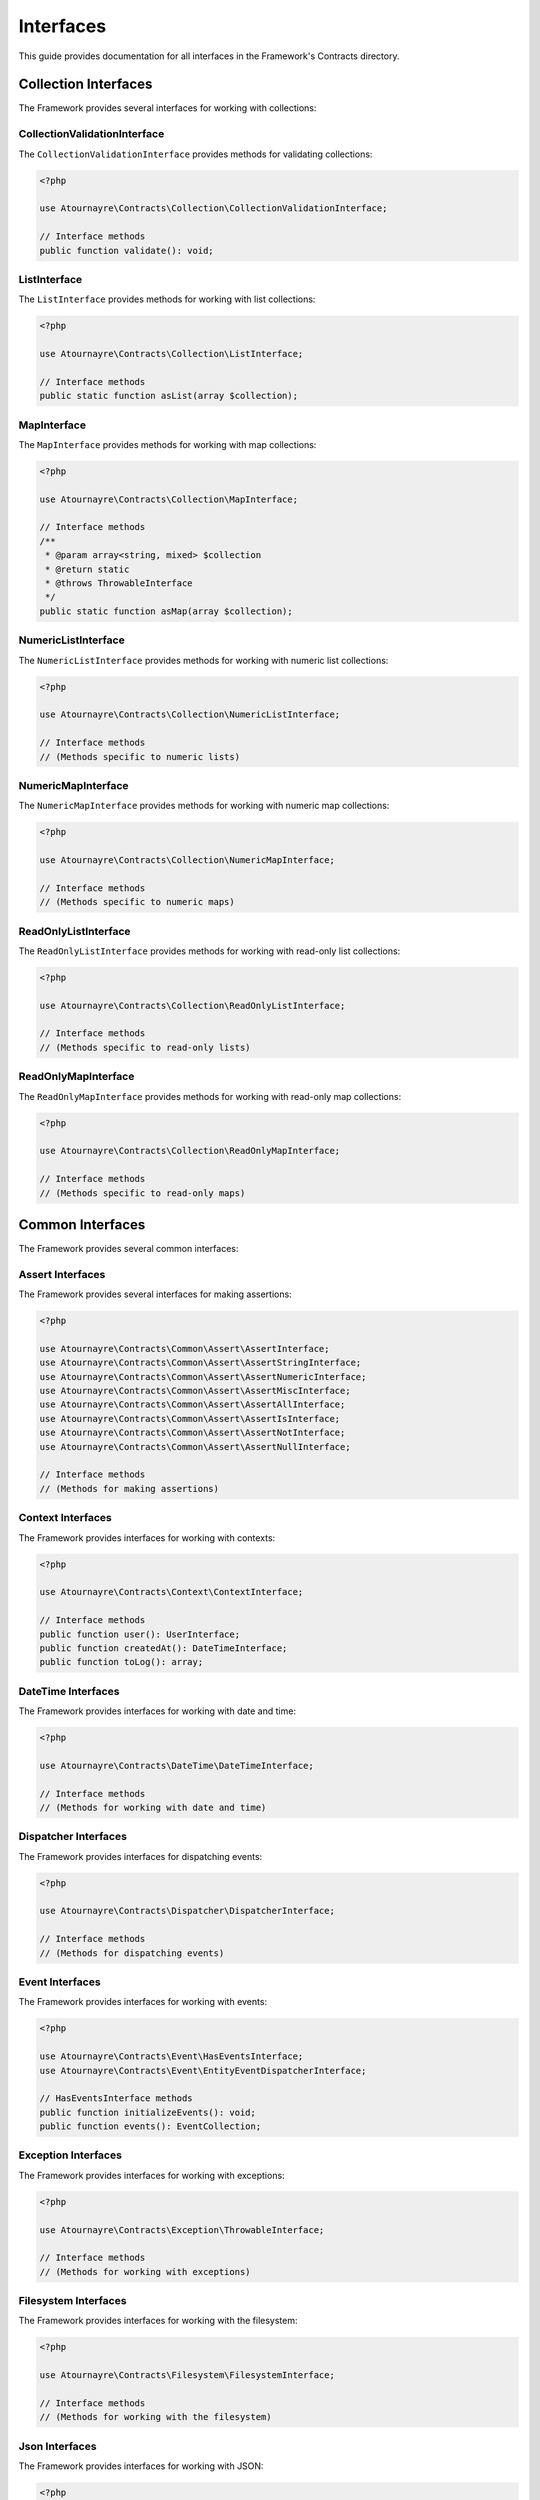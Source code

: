 Interfaces
==========

This guide provides documentation for all interfaces in the Framework's Contracts directory.

Collection Interfaces
--------------------

The Framework provides several interfaces for working with collections:

CollectionValidationInterface
~~~~~~~~~~~~~~~~~~~~~~~~~~~~

The ``CollectionValidationInterface`` provides methods for validating collections:

.. code-block:: php

    <?php

    use Atournayre\Contracts\Collection\CollectionValidationInterface;

    // Interface methods
    public function validate(): void;

ListInterface
~~~~~~~~~~~~

The ``ListInterface`` provides methods for working with list collections:

.. code-block:: php

    <?php

    use Atournayre\Contracts\Collection\ListInterface;

    // Interface methods
    public static function asList(array $collection);

MapInterface
~~~~~~~~~~~

The ``MapInterface`` provides methods for working with map collections:

.. code-block:: php

    <?php

    use Atournayre\Contracts\Collection\MapInterface;

    // Interface methods
    /**
     * @param array<string, mixed> $collection
     * @return static
     * @throws ThrowableInterface
     */
    public static function asMap(array $collection);

NumericListInterface
~~~~~~~~~~~~~~~~~~

The ``NumericListInterface`` provides methods for working with numeric list collections:

.. code-block:: php

    <?php

    use Atournayre\Contracts\Collection\NumericListInterface;

    // Interface methods
    // (Methods specific to numeric lists)

NumericMapInterface
~~~~~~~~~~~~~~~~~

The ``NumericMapInterface`` provides methods for working with numeric map collections:

.. code-block:: php

    <?php

    use Atournayre\Contracts\Collection\NumericMapInterface;

    // Interface methods
    // (Methods specific to numeric maps)

ReadOnlyListInterface
~~~~~~~~~~~~~~~~~~~

The ``ReadOnlyListInterface`` provides methods for working with read-only list collections:

.. code-block:: php

    <?php

    use Atournayre\Contracts\Collection\ReadOnlyListInterface;

    // Interface methods
    // (Methods specific to read-only lists)

ReadOnlyMapInterface
~~~~~~~~~~~~~~~~~~

The ``ReadOnlyMapInterface`` provides methods for working with read-only map collections:

.. code-block:: php

    <?php

    use Atournayre\Contracts\Collection\ReadOnlyMapInterface;

    // Interface methods
    // (Methods specific to read-only maps)

Common Interfaces
----------------

The Framework provides several common interfaces:

Assert Interfaces
~~~~~~~~~~~~~~~

The Framework provides several interfaces for making assertions:

.. code-block:: php

    <?php

    use Atournayre\Contracts\Common\Assert\AssertInterface;
    use Atournayre\Contracts\Common\Assert\AssertStringInterface;
    use Atournayre\Contracts\Common\Assert\AssertNumericInterface;
    use Atournayre\Contracts\Common\Assert\AssertMiscInterface;
    use Atournayre\Contracts\Common\Assert\AssertAllInterface;
    use Atournayre\Contracts\Common\Assert\AssertIsInterface;
    use Atournayre\Contracts\Common\Assert\AssertNotInterface;
    use Atournayre\Contracts\Common\Assert\AssertNullInterface;

    // Interface methods
    // (Methods for making assertions)

Context Interfaces
~~~~~~~~~~~~~~~~

The Framework provides interfaces for working with contexts:

.. code-block:: php

    <?php

    use Atournayre\Contracts\Context\ContextInterface;

    // Interface methods
    public function user(): UserInterface;
    public function createdAt(): DateTimeInterface;
    public function toLog(): array;

DateTime Interfaces
~~~~~~~~~~~~~~~~~

The Framework provides interfaces for working with date and time:

.. code-block:: php

    <?php

    use Atournayre\Contracts\DateTime\DateTimeInterface;

    // Interface methods
    // (Methods for working with date and time)

Dispatcher Interfaces
~~~~~~~~~~~~~~~~~~~

The Framework provides interfaces for dispatching events:

.. code-block:: php

    <?php

    use Atournayre\Contracts\Dispatcher\DispatcherInterface;

    // Interface methods
    // (Methods for dispatching events)

Event Interfaces
~~~~~~~~~~~~~~

The Framework provides interfaces for working with events:

.. code-block:: php

    <?php

    use Atournayre\Contracts\Event\HasEventsInterface;
    use Atournayre\Contracts\Event\EntityEventDispatcherInterface;

    // HasEventsInterface methods
    public function initializeEvents(): void;
    public function events(): EventCollection;

Exception Interfaces
~~~~~~~~~~~~~~~~~~

The Framework provides interfaces for working with exceptions:

.. code-block:: php

    <?php

    use Atournayre\Contracts\Exception\ThrowableInterface;

    // Interface methods
    // (Methods for working with exceptions)

Filesystem Interfaces
~~~~~~~~~~~~~~~~~~~

The Framework provides interfaces for working with the filesystem:

.. code-block:: php

    <?php

    use Atournayre\Contracts\Filesystem\FilesystemInterface;

    // Interface methods
    // (Methods for working with the filesystem)

Json Interfaces
~~~~~~~~~~~~~

The Framework provides interfaces for working with JSON:

.. code-block:: php

    <?php

    use Atournayre\Contracts\Json\JsonInterface;

    // Interface methods
    // (Methods for working with JSON)

Log Interfaces
~~~~~~~~~~~~

The Framework provides interfaces for logging:

.. code-block:: php

    <?php

    use Atournayre\Contracts\Log\LoggerInterface;

    // Interface methods
    public function setLoggerIdentifier(?string $identifier): void;
    public function emergency($message, array $context = []): void;
    public function alert($message, array $context = []): void;
    public function critical($message, array $context = []): void;
    public function error($message, array $context = []): void;
    public function warning($message, array $context = []): void;
    public function notice($message, array $context = []): void;
    public function info($message, array $context = []): void;
    public function debug($message, array $context = []): void;
    public function log($level, $message, array $context = []): void;
    public function exception(\Throwable $exception, array $context = []): void;
    public function start(array $context = []): void;
    public function end(array $context = []): void;
    public function success(array $context = []): void;
    public function failFast(array $context = []): void;

Mailer Interfaces
~~~~~~~~~~~~~~~

The Framework provides interfaces for sending emails:

.. code-block:: php

    <?php

    use Atournayre\Contracts\Mailer\MailerInterface;

    // Interface methods
    // (Methods for sending emails)

Null Interfaces
~~~~~~~~~~~~~

The Framework provides interfaces for implementing the Null Object Pattern:

.. code-block:: php

    <?php

    use Atournayre\Contracts\Null\NullableInterface;

    // Interface methods
    public function toNullable(): self; // Convert an object to a nullable version
    public function isNull(): bool; // Check if the object is null
    public function isNotNull(): bool; // Check if the object is not null
    public static function asNull(): self; // Create a null instance
    public function orNull(): ?self; // Return the object if not null, otherwise return a null instance
    public function orThrow($throwable): self; // Return the object if not null, otherwise throw an exception

Response Interfaces
~~~~~~~~~~~~~~~~~

The Framework provides interfaces for HTTP responses:

.. code-block:: php

    <?php

    use Atournayre\Contracts\Response\ResponseInterface;

    // Interface methods
    // (Methods for HTTP responses)

Routing Interfaces
~~~~~~~~~~~~~~~~

The Framework provides interfaces for routing:

.. code-block:: php

    <?php

    use Atournayre\Contracts\Routing\RouterInterface;

    // Interface methods
    // (Methods for routing)

Security Interfaces
~~~~~~~~~~~~~~~~~

The Framework provides interfaces for security:

.. code-block:: php

    <?php

    use Atournayre\Contracts\Security\SecurityInterface;

    // Interface methods
    // (Methods for security)

Session Interfaces
~~~~~~~~~~~~~~~~

The Framework provides interfaces for sessions:

.. code-block:: php

    <?php

    use Atournayre\Contracts\Session\SessionInterface;

    // Interface methods
    // (Methods for sessions)

Templating Interfaces
~~~~~~~~~~~~~~~~~~~

The Framework provides interfaces for templating:

.. code-block:: php

    <?php

    use Atournayre\Contracts\Templating\TemplatingInterface;

    // Interface methods
    // (Methods for templating)

Types Interfaces
~~~~~~~~~~~~~~

The Framework provides interfaces for types:

.. code-block:: php

    <?php

    use Atournayre\Contracts\Types\TypeInterface;

    // Interface methods
    // (Methods for types)

Uri Interfaces
~~~~~~~~~~~~

The Framework provides interfaces for URIs:

.. code-block:: php

    <?php

    use Atournayre\Contracts\Uri\UriInterface;

    // Interface methods
    // (Methods for URIs)
